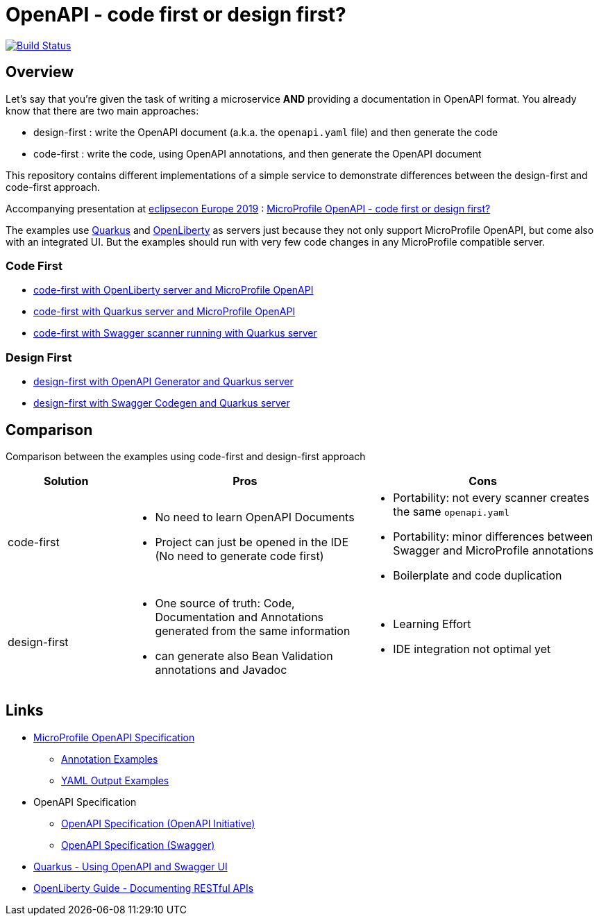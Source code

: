 = OpenAPI - code first or design first?

image:https://travis-ci.org/pe-st/apidocs.svg?branch=master["Build Status", link="https://travis-ci.org/pe-st/apidocs"]

== Overview

Let's say that you're given the task of writing a microservice *AND* providing a documentation
in OpenAPI format. You already know that there are two main approaches:

* design-first : write the OpenAPI document (a.k.a. the `openapi.yaml` file) and then generate the code
* code-first : write the code, using OpenAPI annotations, and then generate the OpenAPI document

This repository contains different implementations of a simple service to demonstrate differences
between the design-first and code-first approach.

Accompanying presentation at https://www.eclipsecon.org/europe2019[eclipsecon Europe 2019] :
https://www.eclipsecon.org/europe2019/sessions/microprofile-openapi-code-first-or-design-first[MicroProfile OpenAPI - code first or design first?]

The examples use https://quarkus.io/[Quarkus] and https://openliberty.io/[OpenLiberty] as servers
just because they not only support MicroProfile OpenAPI, but come also with an integrated UI.
But the examples should run with very few code changes in any MicroProfile compatible server.

=== Code First

* link:code-first-openapi-openliberty/README.md[code-first with OpenLiberty server and MicroProfile OpenAPI]
* link:code-first-openapi-quarkus/README.md[code-first with Quarkus server and MicroProfile OpenAPI]
* link:code-first-swagger/README.md[code-first with Swagger scanner running with Quarkus server]

=== Design First

* link:design-first-openapi-generator/README.md[design-first with OpenAPI Generator and Quarkus server]
* link:design-first-swagger-codegen/README.md[design-first with Swagger Codegen and Quarkus server]



== Comparison

Comparison between the examples using code-first and design-first approach

[cols="1,2a,2a"]
|===
|Solution|Pros|Cons

|code-first|
* No need to learn OpenAPI Documents
* Project can just be opened in the IDE (No need to generate code first)
|
* Portability: not every scanner creates the same `openapi.yaml`
* Portability: minor differences between Swagger and MicroProfile annotations
* Boilerplate and code duplication

|design-first|
* One source of truth:
Code, Documentation and Annotations generated from the same information
* can generate also Bean Validation annotations and Javadoc
|
* Learning Effort
* IDE integration not optimal yet

|===

== Links

* https://github.com/eclipse/microprofile-open-api/blob/master/spec/src/main/asciidoc/microprofile-openapi-spec.adoc#operation[MicroProfile OpenAPI Specification]
** https://github.com/eclipse/microprofile-open-api/wiki/Annotation-Samples[Annotation Examples]
** https://github.com/eclipse/microprofile-open-api/wiki/Static-File-Samples[YAML Output Examples]
* OpenAPI Specification
** https://github.com/OAI/OpenAPI-Specification/blob/master/versions/3.0.2.md[OpenAPI Specification (OpenAPI Initiative)]
** https://swagger.io/specification/[OpenAPI Specification (Swagger)]
* https://quarkus.io/guides/openapi-swaggerui-guide[Quarkus - Using OpenAPI and Swagger UI]
* https://openliberty.io/guides/microprofile-openapi.html[OpenLiberty Guide - Documenting RESTful APIs]
